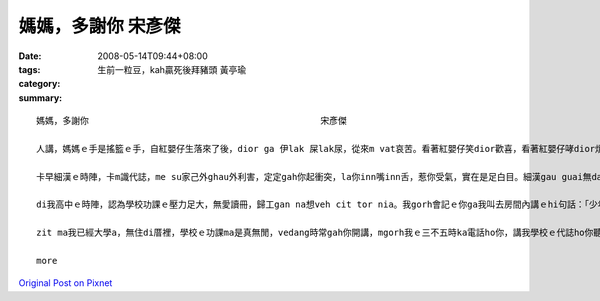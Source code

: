 媽媽，多謝你      宋彥傑
#################################

:date: 2008-05-14T09:44+08:00
:tags: 
:category: 生前一粒豆，kah贏死後拜豬頭  黃亭瑜
:summary: 


:: 

  媽媽，多謝你                                            宋彥傑

  人講，媽媽ｅ手是搖籃ｅ手，自紅嬰仔生落來了後，dior ga 伊lak 屎lak尿，從來m vat哀苦。看著紅嬰仔笑dior歡喜，看著紅嬰仔哮dior煩惱，煩惱伊是m是iau 著，也是寒著，也是無爽快，按呢無暝無日ｅ照顧。所以講，媽媽是真偉大ｅ。

  卡早細漢ｅ時陣，卡m識代誌，me su家己外ghau外利害，定定gah你起衝突，la你inn嘴inn舌，惹你受氣，實在是足白目。細漢gau guai無dann緊，gorh qau diunn qau cuah，為著小可代誌dior 無愛gah你講話，zit ma想起來實在是足m對，足無乖。

  di我高中ｅ時陣，認為學校功課ｅ壓力足大，無愛讀冊，歸工gan na想veh cit tor nia。我gorh會記ｅ你ga我叫去房間內講ｅhi句話：「少年ve曉想，食老m成樣。」dior是講，趁zit ma 少年ｅ時陣，認真讀冊ziah有前途，以後diorh m免驚找無頭路。也擱有教我做人ｅ道理，驚我學歹，去交diorh歹朋友，所以時常注意我平常時can啥款人來往。mgorh你有時ma親像我ｅ朋友仝款，dah項代誌攏edang gah你參詳，du著困難ｅ時陣，不管是功課ｅ問題，也是其他ｅ問題，你攏恬恬耐心聽我講，講suah了後，認真ho我意見，ga我講按na做ziah是正確ｅ選擇。

  zit ma我已經大學a，無住di厝裡，學校ｅ功課ma是真無閒，vedang時常gah你開講，mgorh我ｅ三不五時ka電話ho你，講我學校ｅ代誌ho你聽，ho你免煩惱，我會曉家己照顧家己，所以講，di zit日特殊ｅ日子，我veh向你講一句話：「媽媽，多謝你。」

  more


`Original Post on Pixnet <http://daiqi007.pixnet.net/blog/post/17587556>`_